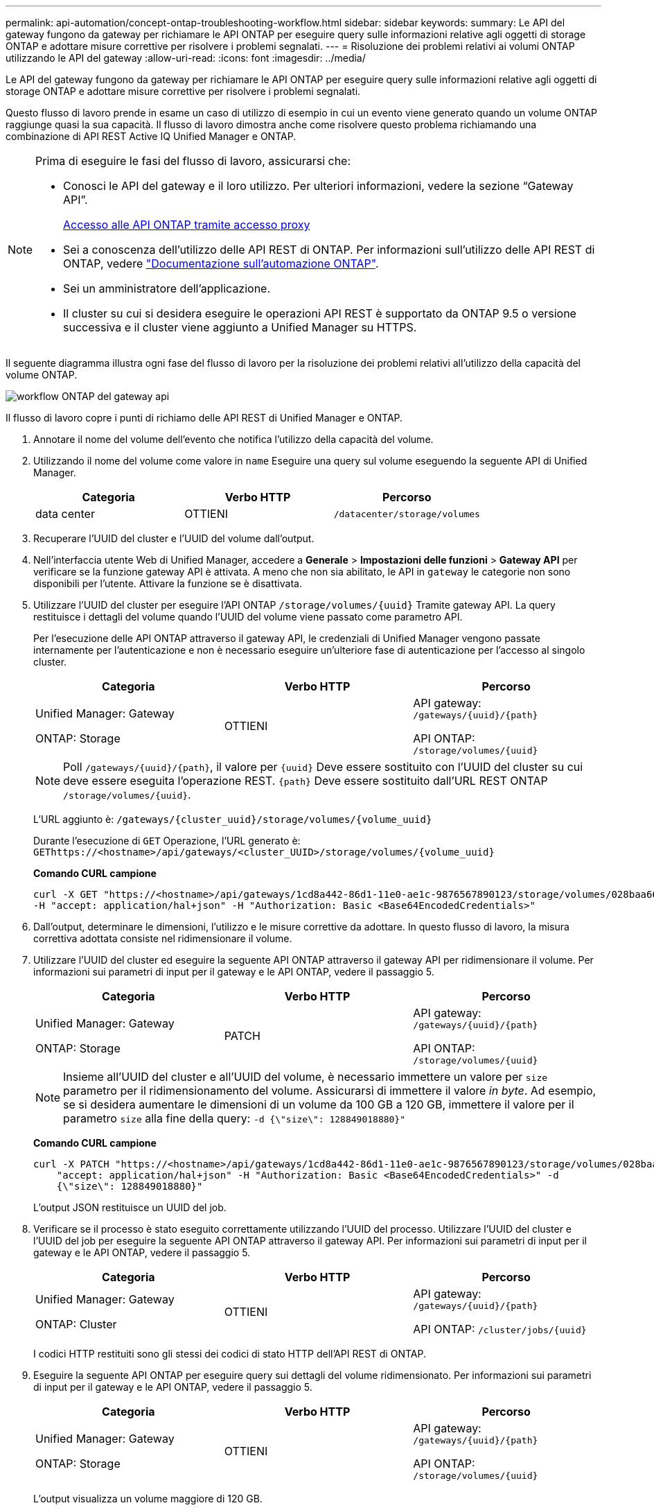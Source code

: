 ---
permalink: api-automation/concept-ontap-troubleshooting-workflow.html 
sidebar: sidebar 
keywords:  
summary: Le API del gateway fungono da gateway per richiamare le API ONTAP per eseguire query sulle informazioni relative agli oggetti di storage ONTAP e adottare misure correttive per risolvere i problemi segnalati. 
---
= Risoluzione dei problemi relativi ai volumi ONTAP utilizzando le API del gateway
:allow-uri-read: 
:icons: font
:imagesdir: ../media/


[role="lead"]
Le API del gateway fungono da gateway per richiamare le API ONTAP per eseguire query sulle informazioni relative agli oggetti di storage ONTAP e adottare misure correttive per risolvere i problemi segnalati.

Questo flusso di lavoro prende in esame un caso di utilizzo di esempio in cui un evento viene generato quando un volume ONTAP raggiunge quasi la sua capacità. Il flusso di lavoro dimostra anche come risolvere questo problema richiamando una combinazione di API REST Active IQ Unified Manager e ONTAP.

[NOTE]
====
Prima di eseguire le fasi del flusso di lavoro, assicurarsi che:

* Conosci le API del gateway e il loro utilizzo. Per ulteriori informazioni, vedere la sezione "`Gateway API`".
+
xref:concept-gateway-apis.adoc[Accesso alle API ONTAP tramite accesso proxy]

* Sei a conoscenza dell'utilizzo delle API REST di ONTAP. Per informazioni sull'utilizzo delle API REST di ONTAP, vedere https://docs.netapp.com/us-en/ontap-automation/index.html["Documentazione sull'automazione ONTAP"].
* Sei un amministratore dell'applicazione.
* Il cluster su cui si desidera eseguire le operazioni API REST è supportato da ONTAP 9.5 o versione successiva e il cluster viene aggiunto a Unified Manager su HTTPS.


====
Il seguente diagramma illustra ogni fase del flusso di lavoro per la risoluzione dei problemi relativi all'utilizzo della capacità del volume ONTAP.

image::../media/api-gateway-ontap-workflow.gif[workflow ONTAP del gateway api]

Il flusso di lavoro copre i punti di richiamo delle API REST di Unified Manager e ONTAP.

. Annotare il nome del volume dell'evento che notifica l'utilizzo della capacità del volume.
. Utilizzando il nome del volume come valore in `name` Eseguire una query sul volume eseguendo la seguente API di Unified Manager.
+
|===
| Categoria | Verbo HTTP | Percorso 


 a| 
data center
 a| 
OTTIENI
 a| 
`/datacenter/storage/volumes`

|===
. Recuperare l'UUID del cluster e l'UUID del volume dall'output.
. Nell'interfaccia utente Web di Unified Manager, accedere a *Generale* > *Impostazioni delle funzioni* > *Gateway API* per verificare se la funzione gateway API è attivata. A meno che non sia abilitato, le API in `gateway` le categorie non sono disponibili per l'utente. Attivare la funzione se è disattivata.
. Utilizzare l'UUID del cluster per eseguire l'API ONTAP `+/storage/volumes/{uuid}+` Tramite gateway API. La query restituisce i dettagli del volume quando l'UUID del volume viene passato come parametro API.
+
Per l'esecuzione delle API ONTAP attraverso il gateway API, le credenziali di Unified Manager vengono passate internamente per l'autenticazione e non è necessario eseguire un'ulteriore fase di autenticazione per l'accesso al singolo cluster.

+
|===
| Categoria | Verbo HTTP | Percorso 


 a| 
Unified Manager: Gateway

ONTAP: Storage
 a| 
OTTIENI
 a| 
API gateway: `+/gateways/{uuid}/{path}+`

API ONTAP: `+/storage/volumes/{uuid}+`

|===
+
[NOTE]
====
Poll `+/gateways/{uuid}/{path}+`, il valore per `+{uuid}+` Deve essere sostituito con l'UUID del cluster su cui deve essere eseguita l'operazione REST. `+{path}+` Deve essere sostituito dall'URL REST ONTAP `+/storage/volumes/{uuid}+`.

====
+
L'URL aggiunto è: `+/gateways/{cluster_uuid}/storage/volumes/{volume_uuid}+`

+
Durante l'esecuzione di `GET` Operazione, l'URL generato è: `+GEThttps://<hostname>/api/gateways/<cluster_UUID>/storage/volumes/{volume_uuid}+`

+
*Comando CURL campione*

+
[listing]
----
curl -X GET "https://<hostname>/api/gateways/1cd8a442-86d1-11e0-ae1c-9876567890123/storage/volumes/028baa66-41bd-11e9-81d5-00a0986138f7"
-H "accept: application/hal+json" -H "Authorization: Basic <Base64EncodedCredentials>"
----
. Dall'output, determinare le dimensioni, l'utilizzo e le misure correttive da adottare. In questo flusso di lavoro, la misura correttiva adottata consiste nel ridimensionare il volume.
. Utilizzare l'UUID del cluster ed eseguire la seguente API ONTAP attraverso il gateway API per ridimensionare il volume. Per informazioni sui parametri di input per il gateway e le API ONTAP, vedere il passaggio 5.
+
|===
| Categoria | Verbo HTTP | Percorso 


 a| 
Unified Manager: Gateway

ONTAP: Storage
 a| 
PATCH
 a| 
API gateway: `+/gateways/{uuid}/{path}+`

API ONTAP: `+/storage/volumes/{uuid}+`

|===
+
[NOTE]
====
Insieme all'UUID del cluster e all'UUID del volume, è necessario immettere un valore per `size` parametro per il ridimensionamento del volume. Assicurarsi di immettere il valore _in byte_. Ad esempio, se si desidera aumentare le dimensioni di un volume da 100 GB a 120 GB, immettere il valore per il parametro `size` alla fine della query: `-d {\"size\": 128849018880}"`

====
+
*Comando CURL campione*

+
[listing]
----
curl -X PATCH "https://<hostname>/api/gateways/1cd8a442-86d1-11e0-ae1c-9876567890123/storage/volumes/028baa66-41bd-11e9-81d5-00a0986138f7" -H
    "accept: application/hal+json" -H "Authorization: Basic <Base64EncodedCredentials>" -d
    {\"size\": 128849018880}"
----
+
L'output JSON restituisce un UUID del job.

. Verificare se il processo è stato eseguito correttamente utilizzando l'UUID del processo. Utilizzare l'UUID del cluster e l'UUID del job per eseguire la seguente API ONTAP attraverso il gateway API. Per informazioni sui parametri di input per il gateway e le API ONTAP, vedere il passaggio 5.
+
|===
| Categoria | Verbo HTTP | Percorso 


 a| 
Unified Manager: Gateway

ONTAP: Cluster
 a| 
OTTIENI
 a| 
API gateway: `+/gateways/{uuid}/{path}+`

API ONTAP: `+/cluster/jobs/{uuid}+`

|===
+
I codici HTTP restituiti sono gli stessi dei codici di stato HTTP dell'API REST di ONTAP.

. Eseguire la seguente API ONTAP per eseguire query sui dettagli del volume ridimensionato. Per informazioni sui parametri di input per il gateway e le API ONTAP, vedere il passaggio 5.
+
|===
| Categoria | Verbo HTTP | Percorso 


 a| 
Unified Manager: Gateway

ONTAP: Storage
 a| 
OTTIENI
 a| 
API gateway: `+/gateways/{uuid}/{path}+`

API ONTAP: `+/storage/volumes/{uuid}+`

|===
+
L'output visualizza un volume maggiore di 120 GB.


